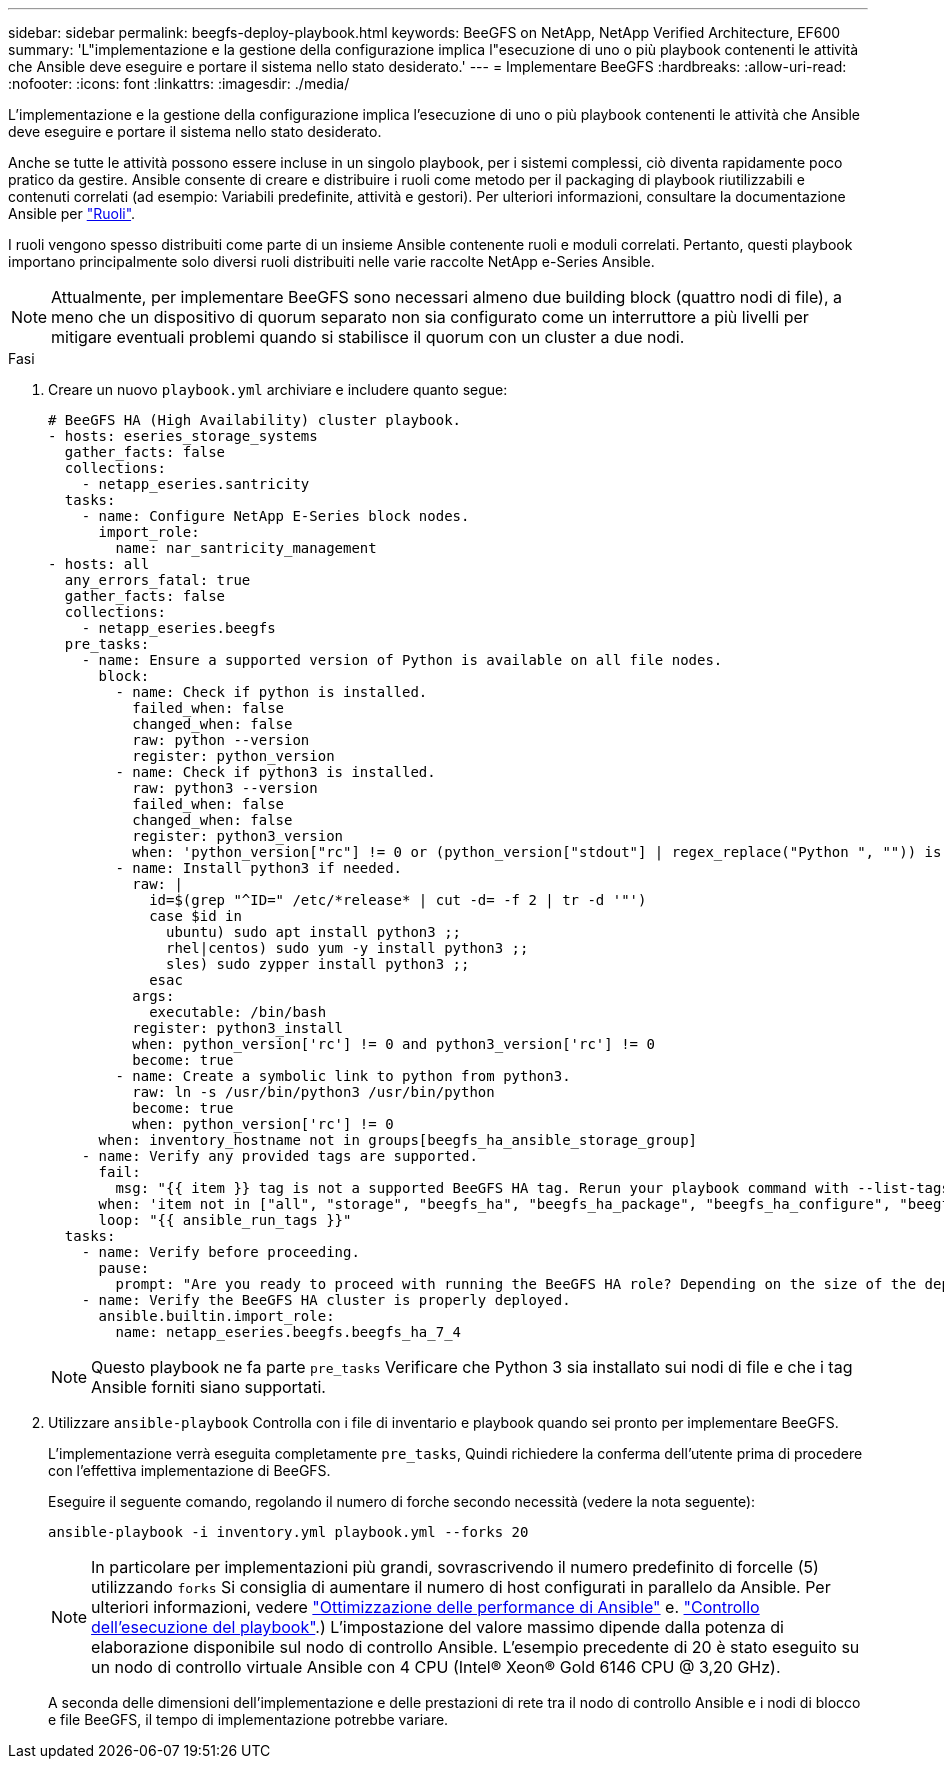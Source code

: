 ---
sidebar: sidebar 
permalink: beegfs-deploy-playbook.html 
keywords: BeeGFS on NetApp, NetApp Verified Architecture, EF600 
summary: 'L"implementazione e la gestione della configurazione implica l"esecuzione di uno o più playbook contenenti le attività che Ansible deve eseguire e portare il sistema nello stato desiderato.' 
---
= Implementare BeeGFS
:hardbreaks:
:allow-uri-read: 
:nofooter: 
:icons: font
:linkattrs: 
:imagesdir: ./media/


[role="lead"]
L'implementazione e la gestione della configurazione implica l'esecuzione di uno o più playbook contenenti le attività che Ansible deve eseguire e portare il sistema nello stato desiderato.

Anche se tutte le attività possono essere incluse in un singolo playbook, per i sistemi complessi, ciò diventa rapidamente poco pratico da gestire. Ansible consente di creare e distribuire i ruoli come metodo per il packaging di playbook riutilizzabili e contenuti correlati (ad esempio: Variabili predefinite, attività e gestori). Per ulteriori informazioni, consultare la documentazione Ansible per https://docs.ansible.com/ansible/latest/user_guide/playbooks_reuse_roles.html["Ruoli"^].

I ruoli vengono spesso distribuiti come parte di un insieme Ansible contenente ruoli e moduli correlati. Pertanto, questi playbook importano principalmente solo diversi ruoli distribuiti nelle varie raccolte NetApp e-Series Ansible.


NOTE: Attualmente, per implementare BeeGFS sono necessari almeno due building block (quattro nodi di file), a meno che un dispositivo di quorum separato non sia configurato come un interruttore a più livelli per mitigare eventuali problemi quando si stabilisce il quorum con un cluster a due nodi.

.Fasi
. Creare un nuovo `playbook.yml` archiviare e includere quanto segue:
+
....
# BeeGFS HA (High Availability) cluster playbook.
- hosts: eseries_storage_systems
  gather_facts: false
  collections:
    - netapp_eseries.santricity
  tasks:
    - name: Configure NetApp E-Series block nodes.
      import_role:
        name: nar_santricity_management
- hosts: all
  any_errors_fatal: true
  gather_facts: false
  collections:
    - netapp_eseries.beegfs
  pre_tasks:
    - name: Ensure a supported version of Python is available on all file nodes.
      block:
        - name: Check if python is installed.
          failed_when: false
          changed_when: false
          raw: python --version
          register: python_version
        - name: Check if python3 is installed.
          raw: python3 --version
          failed_when: false
          changed_when: false
          register: python3_version
          when: 'python_version["rc"] != 0 or (python_version["stdout"] | regex_replace("Python ", "")) is not version("3.0", ">=")'
        - name: Install python3 if needed.
          raw: |
            id=$(grep "^ID=" /etc/*release* | cut -d= -f 2 | tr -d '"')
            case $id in
              ubuntu) sudo apt install python3 ;;
              rhel|centos) sudo yum -y install python3 ;;
              sles) sudo zypper install python3 ;;
            esac
          args:
            executable: /bin/bash
          register: python3_install
          when: python_version['rc'] != 0 and python3_version['rc'] != 0
          become: true
        - name: Create a symbolic link to python from python3.
          raw: ln -s /usr/bin/python3 /usr/bin/python
          become: true
          when: python_version['rc'] != 0
      when: inventory_hostname not in groups[beegfs_ha_ansible_storage_group]
    - name: Verify any provided tags are supported.
      fail:
        msg: "{{ item }} tag is not a supported BeeGFS HA tag. Rerun your playbook command with --list-tags to see all valid playbook tags."
      when: 'item not in ["all", "storage", "beegfs_ha", "beegfs_ha_package", "beegfs_ha_configure", "beegfs_ha_configure_resource", "beegfs_ha_performance_tuning", "beegfs_ha_backup", "beegfs_ha_client"]'
      loop: "{{ ansible_run_tags }}"
  tasks:
    - name: Verify before proceeding.
      pause:
        prompt: "Are you ready to proceed with running the BeeGFS HA role? Depending on the size of the deployment and network performance between the Ansible control node and BeeGFS file and block nodes this can take awhile (10+ minutes) to complete."
    - name: Verify the BeeGFS HA cluster is properly deployed.
      ansible.builtin.import_role:
        name: netapp_eseries.beegfs.beegfs_ha_7_4
....
+

NOTE: Questo playbook ne fa parte `pre_tasks` Verificare che Python 3 sia installato sui nodi di file e che i tag Ansible forniti siano supportati.

. Utilizzare `ansible-playbook` Controlla con i file di inventario e playbook quando sei pronto per implementare BeeGFS.
+
L'implementazione verrà eseguita completamente `pre_tasks`, Quindi richiedere la conferma dell'utente prima di procedere con l'effettiva implementazione di BeeGFS.

+
Eseguire il seguente comando, regolando il numero di forche secondo necessità (vedere la nota seguente):

+
....
ansible-playbook -i inventory.yml playbook.yml --forks 20
....
+

NOTE: In particolare per implementazioni più grandi, sovrascrivendo il numero predefinito di forcelle (5) utilizzando `forks` Si consiglia di aumentare il numero di host configurati in parallelo da Ansible. Per ulteriori informazioni, vedere  https://www.ansible.com/blog/ansible-performance-tuning["Ottimizzazione delle performance di Ansible"^] e. https://docs.ansible.com/ansible/latest/user_guide/playbooks_strategies.html["Controllo dell'esecuzione del playbook"^].) L'impostazione del valore massimo dipende dalla potenza di elaborazione disponibile sul nodo di controllo Ansible. L'esempio precedente di 20 è stato eseguito su un nodo di controllo virtuale Ansible con 4 CPU (Intel(R) Xeon(R) Gold 6146 CPU @ 3,20 GHz).

+
A seconda delle dimensioni dell'implementazione e delle prestazioni di rete tra il nodo di controllo Ansible e i nodi di blocco e file BeeGFS, il tempo di implementazione potrebbe variare.



